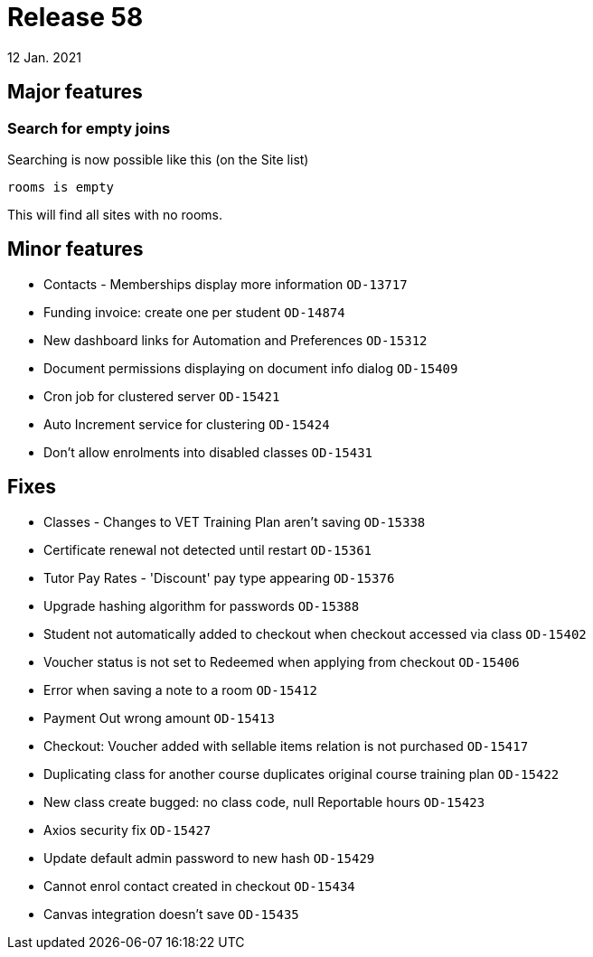 = Release 58
12 Jan. 2021

== Major features

=== Search for empty joins

Searching is now possible like this (on the Site list)

    rooms is empty

This will find all sites with no rooms.


== Minor features
* Contacts - Memberships display more information `OD-13717`
* Funding invoice: create one per student `OD-14874`
* New dashboard links for Automation and Preferences `OD-15312`
* Document permissions displaying on document info dialog `OD-15409`
* Cron job for clustered server `OD-15421`
* Auto Increment service for clustering   `OD-15424`
* Don't allow enrolments into disabled classes `OD-15431`

== Fixes
* Classes - Changes to VET Training Plan aren't saving `OD-15338`
* Certificate renewal not detected until restart `OD-15361`
* Tutor Pay Rates - 'Discount' pay type appearing `OD-15376`
* Upgrade hashing algorithm for passwords `OD-15388`
* Student not automatically added to checkout when checkout accessed via class `OD-15402`
* Voucher status is not set to Redeemed when applying from checkout `OD-15406`
* Error when saving a note to a room `OD-15412`
* Payment Out wrong amount `OD-15413`
* Checkout: Voucher added with sellable items relation is not purchased `OD-15417`
* Duplicating class for another course duplicates original course training plan `OD-15422`
* New class create bugged: no class code, null Reportable hours `OD-15423`
* Axios security fix `OD-15427`
* Update default admin password to new hash `OD-15429`
* Cannot enrol contact created in checkout `OD-15434`
* Canvas integration doesn't save `OD-15435`

